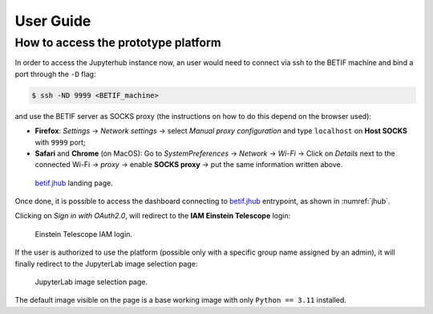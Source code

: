 User Guide
===========


How to access the prototype platform
------------------------------------

In order to access the Jupyterhub instance now, an user would need to connect via ssh to the BETIF machine and bind a port through the ``-D``  flag:

.. code-block:: bash

   $ ssh -ND 9999 <BETIF_machine>

and use the BETIF server as SOCKS proxy (the instructions on how to do this depend on the browser used):

* **Firefox**: *Settings* -> *Network settings* -> select *Manual proxy configuration* and type ``localhost`` on **Host SOCKS** with ``9999`` port;
* **Safari** and **Chrome** (on MacOS): Go to *SystemPreferences* -> *Network* -> *Wi-Fi* -> Click on *Details* next to the connected Wi-Fi -> *proxy* -> enable **SOCKS proxy** -> put the same information written above.

.. _jhub:

.. figure:: jhub.png
   :alt: Jhub
   
   `betif.jhub <https://betif.jhub>`_ landing page.


Once done, it is possible to access the dashboard connecting to `betif.jhub <https://betif.jhub>`_ entrypoint, as shown in :numref:`jhub`.

Clicking on *Sign in with OAuth2.0*, will redirect to the **IAM Einstein Telescope** login:

.. _iam:

.. figure:: iam.png
   :alt: IAM

   Einstein Telescope IAM login.

If the user is authorized to use the platform (possible only with a specific group name assigned by an admin), it will finally redirect to the JupyterLab image selection page:

.. _jlab-spawn:

.. figure:: jlab_spawn.png
   :alt: jlab_spawn

   JupyterLab image selection page.

The default image visible on the page is a base working image with only ``Python == 3.11`` installed.

